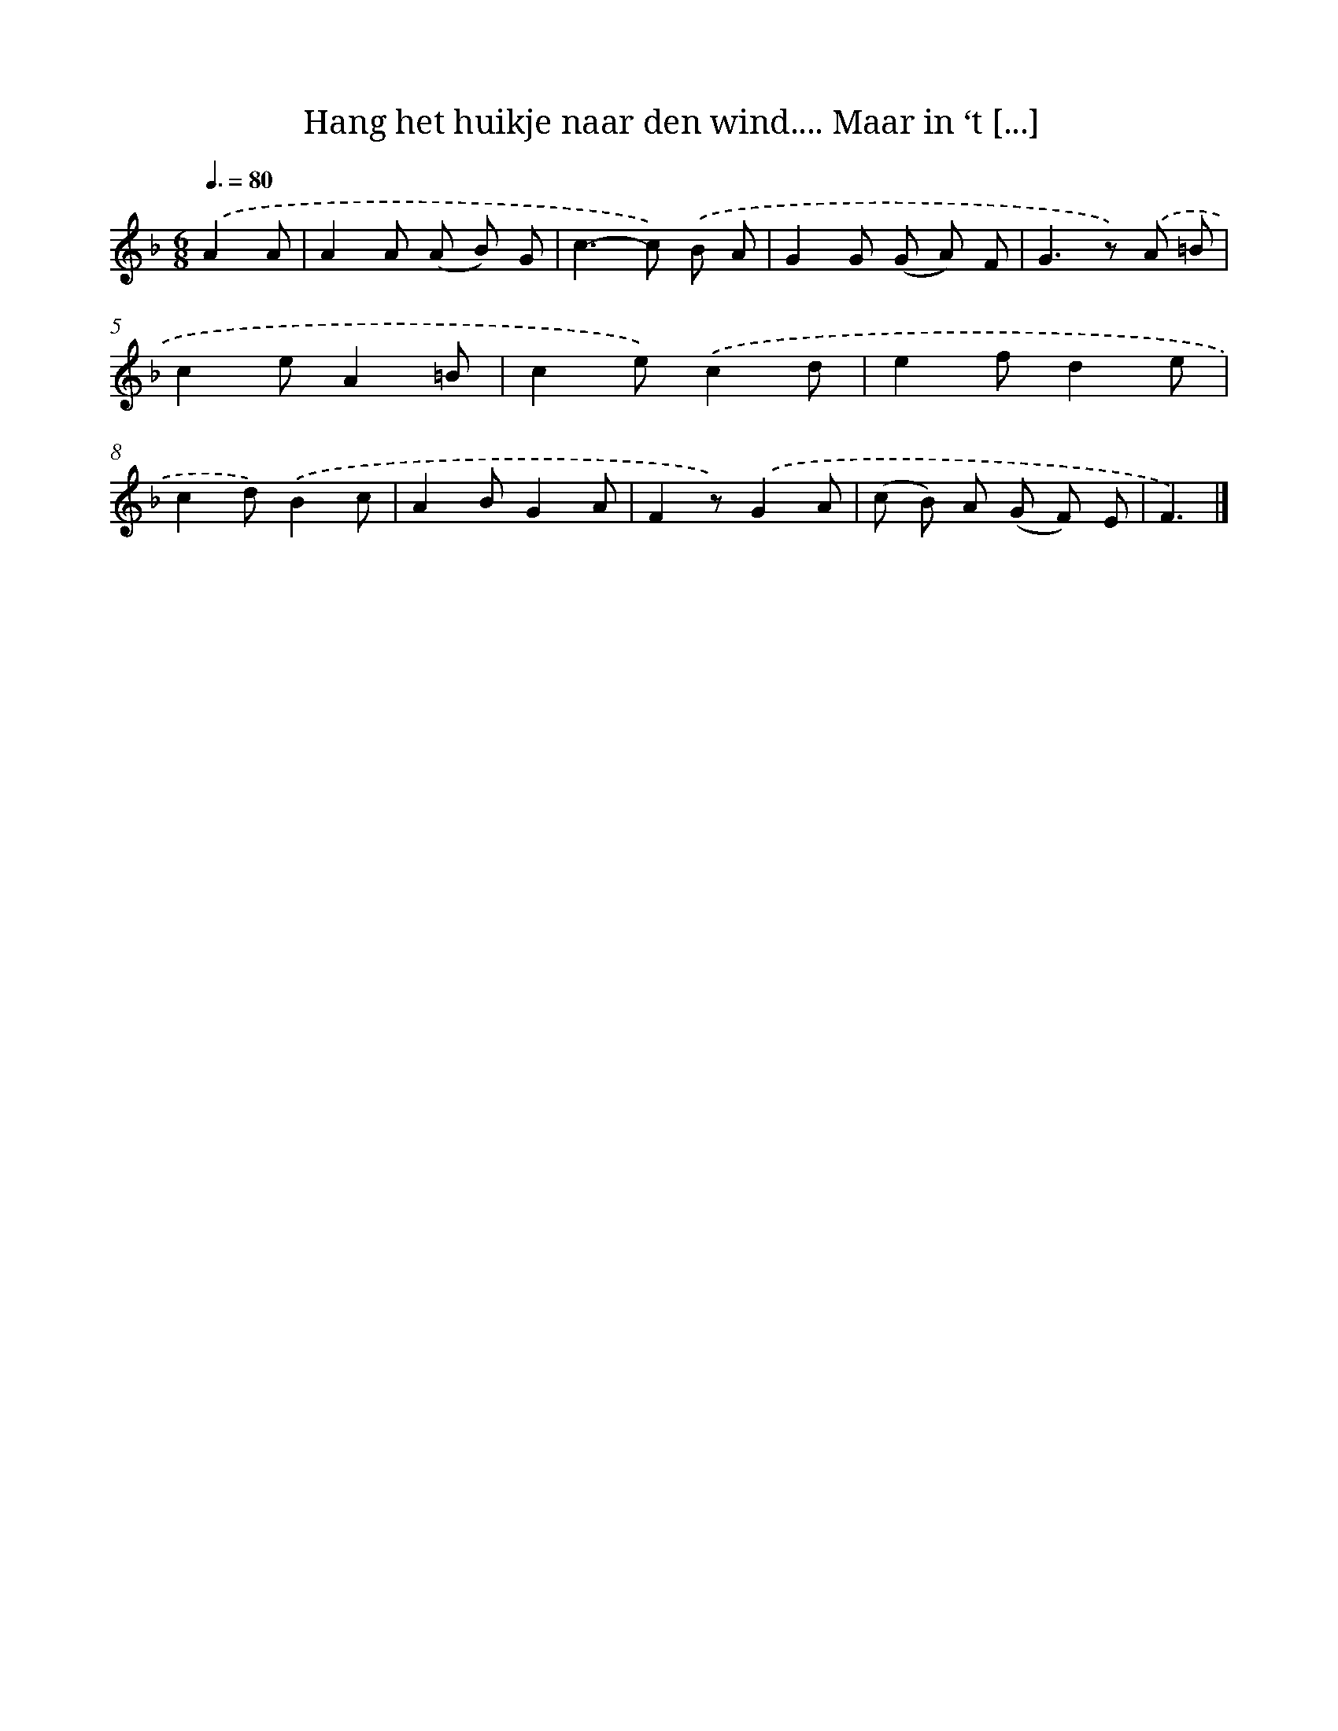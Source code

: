 X: 8875
T: Hang het huikje naar den wind.... Maar in ‘t [...]
%%abc-version 2.0
%%abcx-abcm2ps-target-version 5.9.1 (29 Sep 2008)
%%abc-creator hum2abc beta
%%abcx-conversion-date 2018/11/01 14:36:51
%%humdrum-veritas 2257058492
%%humdrum-veritas-data 742867756
%%continueall 1
%%barnumbers 0
L: 1/8
M: 6/8
Q: 3/8=80
K: F clef=treble
.('A2A [I:setbarnb 1]|
A2A (A B) G |
c2>-c2) .('B A |
G2G (G A) F |
G2>z2) .('A =B |
c2eA2=B |
c2e).('c2d |
e2fd2e |
c2d).('B2c |
A2BG2A |
F2z).('G2A |
(c B) A (G F) E |
F3) |]
